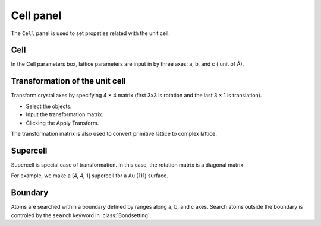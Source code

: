 .. _gui-batoms:


==============
Cell panel
==============

The ``Cell`` panel is used to set propeties related with the unit cell.

.. image:: ../_static/figs/gui_cell.png
   :width: 5 cm
   :align: right


Cell
==========
In the Cell parameters box, lattice parameters are input in by three axes: a, b, and c ( unit of Å).


Transformation of the unit cell
===================================
Transform crystal axes by specifying 4 × 4 matrix (first 3x3 is rotation and the last 3 × 1 is translation).

- Select the objects.
- Input the transformation matrix.
- Clicking the Apply Transform.

The transformation matrix is also used to convert primitive lattice to complex lattice.

Supercell
============
Supercell is special case of transformation. In this case, the rotation matrix is a diagonal matrix.

For example, we make a [4, 4, 1] supercell for a Au (111) surface.

.. image:: ../_static/figs/gui_cell_2.png
   :width: 20 cm


Boundary
==========
Atoms are searched within a boundary defined by ranges along a, b, and c axes. 
Search atoms outside the boundary is controled by the ``search`` keyword in :class:`Bondsetting`.


